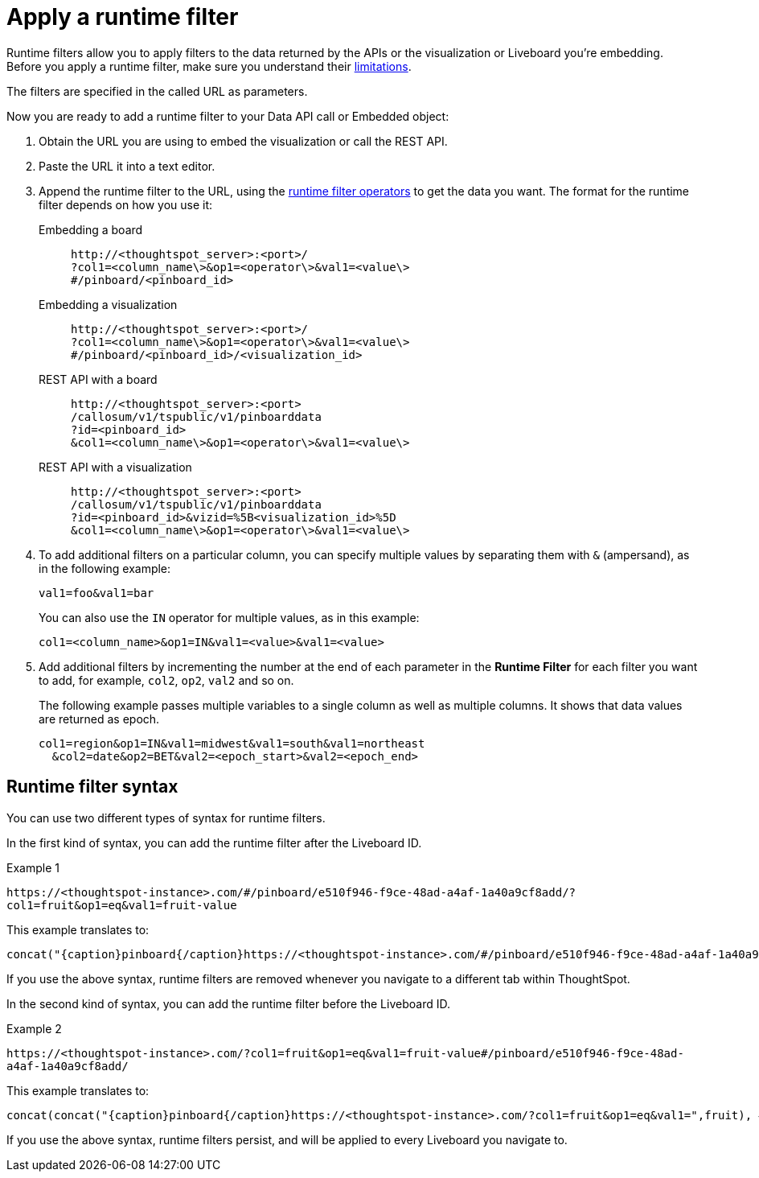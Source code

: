 = Apply a runtime filter
:last_updated: 05/10/2022
:linkattrs:
:page-partial:
:page-aliases: /app-integrate/runtime-filters/apply-runtime-filter.adoc
:experimental:
:description: Runtime filters allow you to apply filters to the data returned by the APIs or the visualization or Liveboard you're embedding.
:jira: SCAL-183324

Runtime filters allow you to apply filters to the data returned by the APIs or the visualization or Liveboard you're embedding.
Before you apply a runtime filter, make sure you understand their xref:runtime-filters.adoc#limitations-of-runtime-filters[limitations].

The filters are specified in the called URL as parameters.
////
(remove JS API references)
Before you can use runtime filter(s), you need to do these procedures:

. xref:js-api-enable.adoc[Enable the JavaScript API (JS API)] and authenticate to ThoughtSpot.
. Use the xref:data-api-get.adoc[Data API] or xref:embed-viz.adoc[Visualization Embedding] to retrieve the answer or Liveboard you want to use.
////
Now you are ready to add a runtime filter to your Data API call or Embedded object:

. Obtain the URL you are using to embed the visualization or call the REST API.
. Paste the URL it into a text editor.
. Append the runtime filter to the URL, using the xref:runtime-filter-operators.adoc[runtime filter operators] to get the data you want.
The format for the runtime filter depends on how you use it:
Embedding a board::
+
[source]
----
http://<thoughtspot_server>:<port>/
?col1=<column_name\>&op1=<operator\>&val1=<value\>
#/pinboard/<pinboard_id>
----

Embedding a visualization::
+
[source]
----
http://<thoughtspot_server>:<port>/
?col1=<column_name\>&op1=<operator\>&val1=<value\>
#/pinboard/<pinboard_id>/<visualization_id>
----

REST API with a board::
+
[source]
----
http://<thoughtspot_server>:<port>
/callosum/v1/tspublic/v1/pinboarddata
?id=<pinboard_id>
&col1=<column_name\>&op1=<operator\>&val1=<value\>
----

REST API with a visualization::
+
[source]
----
http://<thoughtspot_server>:<port>
/callosum/v1/tspublic/v1/pinboarddata
?id=<pinboard_id>&vizid=%5B<visualization_id>%5D
&col1=<column_name\>&op1=<operator\>&val1=<value\>
----
. To add additional filters on a particular column, you can specify multiple values by separating them with `&` (ampersand), as in the following example:
+
[source]
----
val1=foo&val1=bar
----
+
You can also use the `IN` operator for multiple values, as in this example:
+
[source]
----
col1=<column_name>&op1=IN&val1=<value>&val1=<value>
----

. Add additional filters by incrementing the number at the end of each parameter in the *Runtime Filter* for each filter you want to add, for example, `col2`, `op2`, `val2` and so on.
+
The following example passes multiple variables to a single column as well as multiple columns.
It shows that data values are returned as epoch.
+
[source]
----
col1=region&op1=IN&val1=midwest&val1=south&val1=northeast
  &col2=date&op2=BET&val2=<epoch_start>&val2=<epoch_end>
----

== Runtime filter syntax

You can use two different types of syntax for runtime filters.

In the first kind of syntax, you can add the runtime filter after the Liveboard ID.

.Example 1
`+https://<thoughtspot-instance>.com/#/pinboard/e510f946-f9ce-48ad-a4af-1a40a9cf8add/?col1=fruit&op1=eq&val1=fruit-value+`

This example translates to:
[source,bash]
----
concat("{caption}pinboard{/caption}https://<thoughtspot-instance>.com/#/pinboard/e510f946-f9ce-48ad-a4af-1a40a9cf8add/?col1=fruit&op1=eq&val1=",fruit)
----

If you use the above syntax, runtime filters are removed whenever you navigate to a different tab within ThoughtSpot.

In the second kind of syntax, you can add the runtime filter before the Liveboard ID.

.Example 2
`+https://<thoughtspot-instance>.com/?col1=fruit&op1=eq&val1=fruit-value#/pinboard/e510f946-f9ce-48ad-a4af-1a40a9cf8add/+`

This example translates to:
[source,bash]
----
concat(concat("{caption}pinboard{/caption}https://<thoughtspot-instance>.com/?col1=fruit&op1=eq&val1=",fruit), #/pinboard/e510f946-f9ce-48ad-a4af-1a40a9cf8add")
----

If you use the above syntax, runtime filters persist, and will be applied to every Liveboard you navigate to.